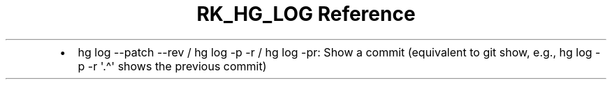 .\" Automatically generated by Pandoc 3.6.3
.\"
.TH "RK_HG_LOG Reference" "" "" ""
.IP \[bu] 2
\f[CR]hg log \-\-patch \-\-rev\f[R] / \f[CR]hg log \-p \-r\f[R] /
\f[CR]hg log \-pr\f[R]: Show a commit (equivalent to
\f[CR]git show\f[R], e.g., \f[CR]hg log \-p \-r \[aq].\[ha]\[aq]\f[R]
shows the previous commit)
